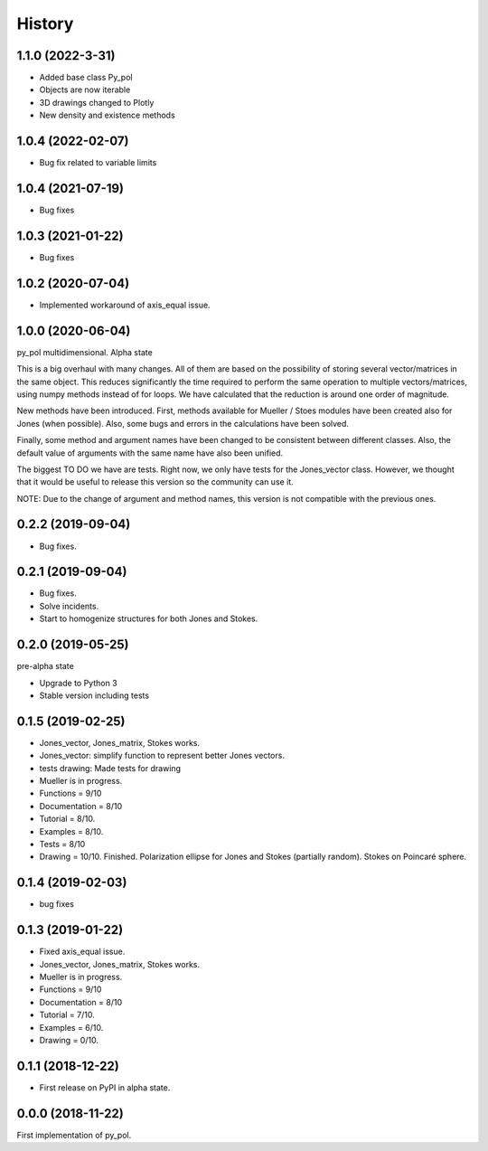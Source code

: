 =======
History
=======
1.1.0 (2022-3-31)
-------------------
* Added base class Py_pol
* Objects are now iterable
* 3D drawings changed to Plotly
* New density and existence methods


1.0.4 (2022-02-07)
------------------
* Bug fix related to variable limits

1.0.4 (2021-07-19)
------------------
* Bug fixes


1.0.3 (2021-01-22)
------------------
* Bug fixes


1.0.2 (2020-07-04)
--------------------
* Implemented workaround of axis_equal issue.


1.0.0 (2020-06-04)
-------------------
py_pol multidimensional. Alpha state

This is a big overhaul with many changes. All of them are based on the possibility of storing several vector/matrices in the same object. This reduces significantly the time required to perform the same operation to multiple vectors/matrices, using numpy methods instead of for loops. We have calculated that the reduction is around one order of magnitude.

New methods have been introduced. First, methods available for Mueller / Stoes modules have been created also for Jones (when possible). Also, some bugs and errors in the calculations have been solved.

Finally, some method and argument names have been changed to be consistent between different classes. Also, the default value of arguments with the same name have also been unified.

The biggest TO DO we have are tests. Right now, we only have tests for the Jones_vector class. However, we thought that it would be useful to release this version so the community can use it.

NOTE: Due to the change of argument and method names, this version is not compatible with the previous ones.


0.2.2 (2019-09-04)
------------------
* Bug fixes.


0.2.1 (2019-09-04)
------------------
* Bug fixes.
* Solve incidents.
* Start to homogenize structures for both Jones and Stokes.


0.2.0 (2019-05-25)
------------------
pre-alpha state

* Upgrade to Python 3
* Stable version including tests


0.1.5 (2019-02-25)
------------------
* Jones_vector, Jones_matrix, Stokes works.
* Jones_vector: simplify function to represent better Jones vectors.
* tests drawing: Made tests for drawing

* Mueller is in progress.
* Functions = 9/10
* Documentation = 8/10
* Tutorial = 8/10.
* Examples = 8/10.
* Tests = 8/10
* Drawing = 10/10. Finished. Polarization ellipse for Jones and Stokes (partially random). Stokes on Poincaré sphere.


0.1.4 (2019-02-03)
------------------
* bug fixes


0.1.3 (2019-01-22)
------------------
* Fixed axis_equal issue.
* Jones_vector, Jones_matrix, Stokes works.
* Mueller is in progress.
* Functions = 9/10
* Documentation = 8/10
* Tutorial = 7/10.
* Examples = 6/10.
* Drawing = 0/10.


0.1.1 (2018-12-22)
------------------
* First release on PyPI in alpha state.


0.0.0 (2018-11-22)
------------------
First implementation of py_pol.
